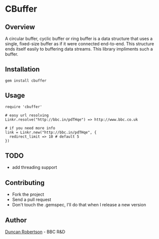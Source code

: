 * CBuffer

** Overview

A circular buffer, cyclic buffer or ring buffer is a data structure that uses 
a single, fixed-size buffer as if it were connected end-to-end. This structure 
ends itself easily to buffering data streams. This library impliments such a 
buffer.

** Installation

: gem install cbuffer

** Usage

: require 'cbuffer'
:
: # easy url resolving 
: Linkr.resolve("http://bbc.in/pdTHqe") => http://www.bbc.co.uk
:
: # if you need more info
: link = Linkr.new("http://bbc.in/pdTHqe", {
:   redirect_limit => 10 # default 5
: }) 

** TODO

- add threading support 

** Contributing
- Fork the project
- Send a pull request
- Don't touch the .gemspec, I'll do that when I release a new version

** Author

[[http://whomwah.com][Duncan Robertson]] - BBC R&D
